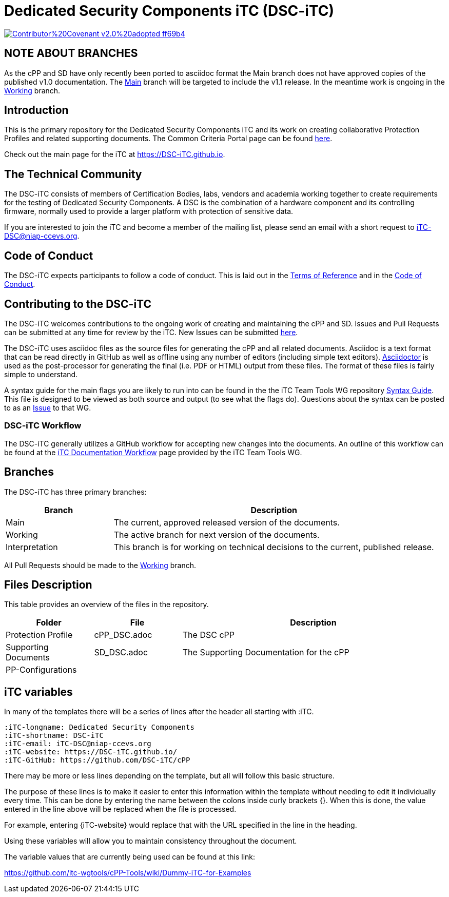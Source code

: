 = Dedicated Security Components iTC (DSC-iTC)

image::https://img.shields.io/badge/Contributor%20Covenant-v2.0%20adopted-ff69b4.svg[link="https://github.com/DSC-iTC/Governance/blob/Working/code_of_conduct.adoc"]

== NOTE ABOUT BRANCHES
As the cPP and SD have only recently been ported to asciidoc format the Main branch does not have approved copies of the published v1.0 documentation. The https://github.com/DSC-iTC/cPP/tree/Main[Main] branch will be targeted to include the v1.1 release. In the meantime work is ongoing in the https://github.com/DSC-iTC/cPP/tree/Working[Working] branch.

== Introduction
This is the primary repository for the Dedicated Security Components iTC and its work on creating collaborative Protection Profiles and related supporting documents. The Common Criteria Portal page can be found https://www.commoncriteriaportal.org/communities/dedicated_security_components.cfm[here].

Check out the main page for the iTC at https://DSC-iTC.github.io.

== The Technical Community
The DSC-iTC consists of members of Certification Bodies, labs, vendors and academia working together to create requirements for the testing of Dedicated Security Components. A DSC is the combination of a hardware component and its controlling firmware, normally used to provide a larger platform with protection of sensitive data.

If you are interested to join the iTC and become a member of the mailing list, please send an email with a short request to iTC-DSC@niap-ccevs.org.

== Code of Conduct
The DSC-iTC expects participants to follow a code of conduct. This is laid out in the https://github.com/DSC-iTC/Governance[Terms of Reference] and in the https://github.com/DSC-iTC/Governance/blob/Working/code_of_conduct.adoc[Code of Conduct].

== Contributing to the DSC-iTC
The DSC-iTC welcomes contributions to the ongoing work of creating and maintaining the cPP and SD. Issues and Pull Requests can be submitted at any time for review by the iTC. New Issues can be submitted https://github.com/DSC-iTC/cPP/issues/new/choose[here].

The DSC-iTC uses asciidoc files as the source files for generating the cPP and all related documents. Asciidoc is a text format that can be read directly in GitHub as well as offline using any number of editors (including simple text editors). https://asciidoctor.org[Asciidoctor] is used as the post-processor for generating the final (i.e. PDF or HTML) output from these files. The format of these files is fairly simple to understand.

A syntax guide for the main flags you are likely to run into can be found in the the iTC Team Tools WG repository https://github.com/itc-wgtools/cPP-Tools/tree/master/User%20Guidance[Syntax Guide]. This file is designed to be viewed as both source and output (to see what the flags do). Questions about the syntax can be posted to as an https://github.com/itc-wgtools/cPP-Tools/tree/master/User%20Guidance[Issue] to that WG.

=== DSC-iTC Workflow
The DSC-iTC generally utilizes a GitHub workflow for accepting new changes into the documents. An outline of this workflow can be found at the https://itc-wgtools.github.io/admin-guide/Maint-Project-Flow.html[iTC Documentation Workflow] page provided by the iTC Team Tools WG.

== Branches
The DSC-iTC has three primary branches:

[cols=".^1,.^3",options="header"]
|===
|Branch
|Description

|Main
|The current, approved released version of the documents.

|Working
|The active branch for next version of the documents.

|Interpretation
|This branch is for working on technical decisions to the current, published release. 

|===

All Pull Requests should be made to the https://github.com/DSC-iTC/cPP/tree/working[Working] branch.

== Files Description
This table provides an overview of the files in the repository.

[cols=".^1,.^1,.^3",options="header"]
|===

|Folder
|File
|Description

|Protection Profile
|cPP_DSC.adoc
|The DSC cPP

|Supporting Documents
|SD_DSC.adoc
|The Supporting Documentation for the cPP

|PP-Configurations
|
|

|===

== iTC variables
In many of the templates there will be a series of lines after the header all starting with :iTC.

 :iTC-longname: Dedicated Security Components
 :iTC-shortname: DSC-iTC
 :iTC-email: iTC-DSC@niap-ccevs.org
 :iTC-website: https://DSC-iTC.github.io/
 :iTC-GitHub: https://github.com/DSC-iTC/cPP

There may be more or less lines depending on the template, but all will follow this basic structure.

The purpose of these lines is to make it easier to enter this information within the template without needing to edit it individually every time. This can be done by entering the name between the colons inside curly brackets {}. When this is done, the value entered in the line above will be replaced when the file is processed.

For example, entering {iTC-website} would replace that with the URL specified in the line in the heading.

Using these variables will allow you to maintain consistency throughout the document.

The variable values that are currently being used can be found at this link:

https://github.com/itc-wgtools/cPP-Tools/wiki/Dummy-iTC-for-Examples
